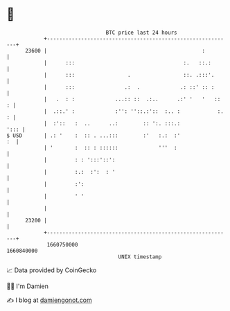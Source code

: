 * 👋

#+begin_example
                                   BTC price last 24 hours                    
               +------------------------------------------------------------+ 
         23600 |                                                  :         | 
               |      :::                                   :.   ::.:       | 
               |      :::                 .                 ::. .:::'.      | 
               |      :::                .:  .             .: ::' :: :      | 
               |   .  : :             ...:: ::  .:..      .:' '   '   ::  : | 
               |  .::.' :             :'': ''::.:'::  :.. :            :. : | 
               |  :'::   :  ..      ..:        :: ':. :::.:            '::: | 
   $ USD       | .: '    :  :: . ...:::        :'   :.:  :'              :  | 
               | '       :  :: : ::::::             '''  :                  | 
               |         : : ':::'::':                                      | 
               |         :.:  :':  : '                                      | 
               |         :':                                                | 
               |         ' '                                                | 
               |                                                            | 
         23200 |                                                            | 
               +------------------------------------------------------------+ 
                1660750000                                        1660840000  
                                       UNIX timestamp                         
#+end_example
📈 Data provided by CoinGecko

🧑‍💻 I'm Damien

✍️ I blog at [[https://www.damiengonot.com][damiengonot.com]]
